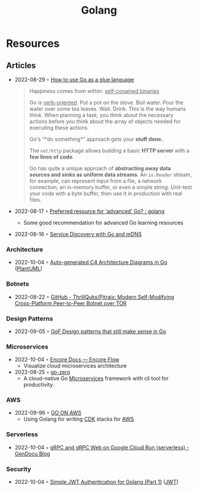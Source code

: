 :PROPERTIES:
:ID:       b2831721-165d-4943-a41a-da770d96be41
:END:
#+title: Golang
* Resources
** Articles
- 2022-08-29 ◦ [[https://appliedgo.com/blog/go-as-a-glue-language][How to use Go as a glue language]]
  #+begin_quote
  Happiness comes from within: _self-conained binaries_

  Go is _verb-oriented_. Put a pot on the stove. Boil water. Pour the water over some tea leaves. Wait. Drink. This is the way humans think. When planning a task, you think about the necessary actions before you think about the array of objects needed for executing these actions.


  Go's “*do something*” approach gets your *stuff done.*


  The =net/http= package allows building a basic *HTTP server* with a *few lines of code*.

  Go has quite a unique approach of *abstracting away data sources and sinks as uniform data streams*. An =io.Reader= stream, for example, can represent input from a file, a network connection, an in-memory buffer, or even a simple string. Unit-test your code with a byte buffer, then use it in production with real files.
  #+end_quote

- 2022-08-17 ◦ [[https://www.reddit.com/r/golang/comments/wlw5bj/preferred_resource_for_advanced_go/][Preferred resource for 'advanced' Go? : golang]]
  - Some good recommendation for advanced Go learning resources
- 2022-08-16 ◦ [[https://betterprogramming.pub/service-discovery-with-go-17b44011bcb2][Service Discovery with Go and mDNS]]
*** Architecture
- 2022-10-04 ◦ [[https://threedots.tech/post/auto-generated-c4-architecture-diagrams-in-go/][Auto-generated C4 Architecture Diagrams in Go]] ([[id:ecaa327d-ead3-4e0c-80e4-af9343f68e66][PlantUML]])
*** Botnets
- 2022-08-22 ◦ [[https://github.com/ThrillQuks/Pitraix][GitHub - ThrillQuks/Pitraix: Modern Self-Modifying Cross-Platform Peer-to-Peer Botnet over TOR]]
*** Design Patterns
- 2022-09-05 ◦ [[https://dev.to/mauriciolinhares/gof-design-patterns-that-still-make-sense-in-go-27k5][GoF Design patterns that still make sense in Go]]
*** Microservices
- 2022-10-04 ◦ [[https://encore.dev/docs/develop/encore-flow][Encore Docs — Encore Flow]]
  - Visualize cloud microservices architecture
- 2022-08-25 ◦ [[https://github.com/zeromicro/go-zero][go-zero]]
  - A cloud-native Go [[id:adce7f16-ab79-4935-b73e-71f3740a071f][Microservices]] framework with cli tool for productivity.
*** AWS
- 2022-09-96 ◦ [[https://www.go-on-aws.com/][GO ON AWS]]
  - Using Golang for writing [[id:61b1e794-8d3a-45f1-b414-612b6ad4dad4][CDK]] stacks for [[id:be5bebfe-5df9-4db2-af87-7e80e11723c7][AWS]]
*** Serverless
- 2022-10-04 ◦ [[https://blog.gendocu.com/posts/grpc-on-google-cloud/][gRPC and gRPC Web on Google Cloud Run (serverless) - GenDocu Blog]]
*** Security
- 2022-10-04 ◦ [[https://dev.to/omnisyle/simple-jwt-authentication-for-golang-part-1-3kfo][Simple JWT Authentication for Golang (Part 1)]] ([[id:8b4bec8f-ec46-4edf-b236-2d295089f94d][JWT]])
